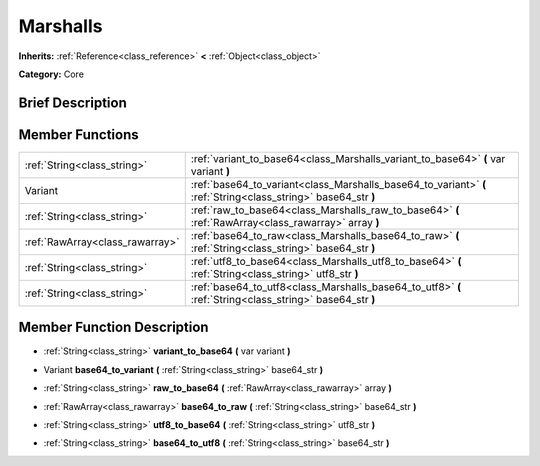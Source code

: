 .. Generated automatically by doc/tools/makerst.py in Godot's source tree.
.. DO NOT EDIT THIS FILE, but the doc/base/classes.xml source instead.

.. _class_Marshalls:

Marshalls
=========

**Inherits:** :ref:`Reference<class_reference>` **<** :ref:`Object<class_object>`

**Category:** Core

Brief Description
-----------------



Member Functions
----------------

+----------------------------------+------------------------------------------------------------------------------------------------------------------+
| :ref:`String<class_string>`      | :ref:`variant_to_base64<class_Marshalls_variant_to_base64>`  **(** var variant  **)**                            |
+----------------------------------+------------------------------------------------------------------------------------------------------------------+
| Variant                          | :ref:`base64_to_variant<class_Marshalls_base64_to_variant>`  **(** :ref:`String<class_string>` base64_str  **)** |
+----------------------------------+------------------------------------------------------------------------------------------------------------------+
| :ref:`String<class_string>`      | :ref:`raw_to_base64<class_Marshalls_raw_to_base64>`  **(** :ref:`RawArray<class_rawarray>` array  **)**          |
+----------------------------------+------------------------------------------------------------------------------------------------------------------+
| :ref:`RawArray<class_rawarray>`  | :ref:`base64_to_raw<class_Marshalls_base64_to_raw>`  **(** :ref:`String<class_string>` base64_str  **)**         |
+----------------------------------+------------------------------------------------------------------------------------------------------------------+
| :ref:`String<class_string>`      | :ref:`utf8_to_base64<class_Marshalls_utf8_to_base64>`  **(** :ref:`String<class_string>` utf8_str  **)**         |
+----------------------------------+------------------------------------------------------------------------------------------------------------------+
| :ref:`String<class_string>`      | :ref:`base64_to_utf8<class_Marshalls_base64_to_utf8>`  **(** :ref:`String<class_string>` base64_str  **)**       |
+----------------------------------+------------------------------------------------------------------------------------------------------------------+

Member Function Description
---------------------------

.. _class_Marshalls_variant_to_base64:

- :ref:`String<class_string>`  **variant_to_base64**  **(** var variant  **)**

.. _class_Marshalls_base64_to_variant:

- Variant  **base64_to_variant**  **(** :ref:`String<class_string>` base64_str  **)**

.. _class_Marshalls_raw_to_base64:

- :ref:`String<class_string>`  **raw_to_base64**  **(** :ref:`RawArray<class_rawarray>` array  **)**

.. _class_Marshalls_base64_to_raw:

- :ref:`RawArray<class_rawarray>`  **base64_to_raw**  **(** :ref:`String<class_string>` base64_str  **)**

.. _class_Marshalls_utf8_to_base64:

- :ref:`String<class_string>`  **utf8_to_base64**  **(** :ref:`String<class_string>` utf8_str  **)**

.. _class_Marshalls_base64_to_utf8:

- :ref:`String<class_string>`  **base64_to_utf8**  **(** :ref:`String<class_string>` base64_str  **)**


